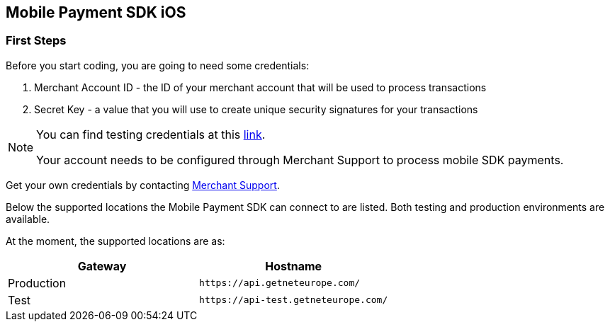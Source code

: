 [#MobilePaymentSDK_2_iOS_IntegrationGuides]
== Mobile Payment SDK iOS

[#MobilePaymentSDK_2_iOS_FirstSteps]
=== First Steps

Before you start coding, you are going to need some credentials:

. Merchant Account ID - the ID of your merchant account that will be
used to process transactions
. Secret Key - a value that you will use to create unique security
signatures for your transactions

//-

[NOTE]
====
You can find testing credentials at this <<API_CC_TestCards, link>>.

Your account needs to be configured through Merchant Support to process mobile
SDK payments.
====

Get your own credentials by contacting <<ContactUs, Merchant Support>>.

Below the supported locations the Mobile Payment SDK can connect to are listed. Both testing and production environments are available.

At the moment, the supported locations are as:

|===
| Gateway  | Hostname

| Production   | ``\https://api.getneteurope.com/``               
| Test         | ``\https://api-test.getneteurope.com/`` 
|
|===